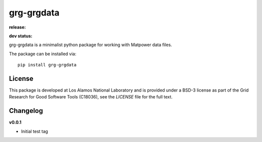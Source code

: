 ============
grg-grgdata
============

**release:**

.. image:: https://badge.fury.io/py/grg-grgdata.svg
    :target: https://badge.fury.io/py/grg-grgdata

.. image:: https://readthedocs.org/projects/grg-grgdata/badge/?version=stable
  :target: http://grg-grgdata.readthedocs.io/en/stable/?badge=stable
  :alt: Documentation Status

**dev status:**

.. image:: https://travis-ci.org/lanl-ansi/grg-grgdata.svg?branch=master
  :target: https://travis-ci.org/lanl-ansi/grg-grgdata
  :alt: Build Report
.. image:: https://codecov.io/gh/lanl-ansi/grg-grgdata/branch/master/graph/badge.svg
  :target: https://codecov.io/gh/lanl-ansi/grg-grgdata
  :alt: Coverage Report
.. image:: https://readthedocs.org/projects/grg-grgdata/badge/?version=latest
  :target: http://grg-grgdata.readthedocs.io/en/latest/?badge=latest
  :alt: Documentation Status


grg-grgdata is a minimalist python package for working with Matpower data files.

The package can be installed via::

    pip install grg-grgdata


License
------------
This package is developed at Los Alamos National Laboratory and is provided under a BSD-3 license as part of the Grid Research for Good Software Tools (C18036), see the `LICENSE` file for the full text.


Changelog
------------

**v0.0.1**

- Initial test tag
